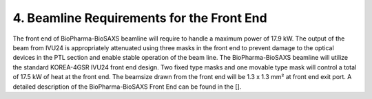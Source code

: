 4. Beamline Requirements for the Front End
==========================================
The front end of BioPharma-BioSAXS beamline will require to handle a maximum power of 17.9 kW. The output of the beam from IVU24 is appropriately attenuated using three masks in the front end to prevent damage to the optical devices in the PTL section and enable stable operation of the beam line. The BioPharma-BioSAXS beamline will utilize the standard KOREA-4GSR IVU24 front end design. Two fixed type masks and one movable type mask will control a total of 17.5 kW of heat at the front end. The beamsize drawn from the front end will be 1.3 x 1.3 mm² at front end exit port.  A detailed description of the BioPharma-BioSAXS Front End can be found in the [].
